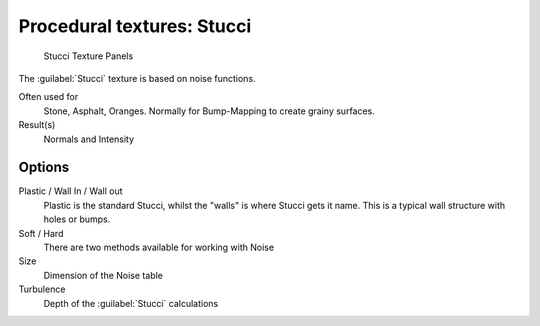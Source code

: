 
Procedural textures: Stucci
***************************

.. figure:: /images/25-Manual-Textures-Procedural-Stucci.jpg
   :width: 307px
   :figwidth: 307px

   Stucci Texture Panels


The :guilabel:`Stucci` texture is based on noise functions.

Often used for
   Stone, Asphalt, Oranges. Normally for Bump-Mapping to create grainy surfaces.
Result(s)
   Normals and Intensity


Options
=======

Plastic / Wall In / Wall out
   Plastic is the standard Stucci, whilst the "walls" is where Stucci gets it name. This is a typical wall structure with holes or bumps.
Soft / Hard
   There are two methods available for working with Noise
Size
   Dimension of the Noise table
Turbulence
   Depth of the :guilabel:`Stucci` calculations

